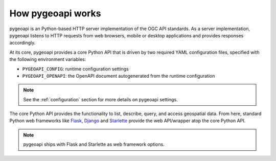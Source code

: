 .. _how-pygeoapi-works:

How pygeoapi works
==================

pygeoapi is an Python-based HTTP server implementation of the OGC API standards.  As a server
implementation, pygeoapi listens to HTTP requests from web browsers, mobile or desktop applications
and provides responses accordingly.

.. image:: /_static/how-pygeoapi-works.png
   :scale: 70%
   :alt: how pygeoapi works
   :align: center

At its core, pygeoapi provides a core Python API that is driven by two required YAML configuration
files, specified with the following environment variables:

- ``PYGEOAPI_CONFIG``: runtime configuration settings
- ``PYGEOAPI_OPENAPI``: the OpenAPI document autogenerated from the runtime configuration

.. note::

   See the :ref:`configuration` section for more details on pygeoapi settings.

The core Python API provides the functionality to list, describe, query, and access geospatial
data.  From here, standard Python web frameworks like `Flask`_, `Django`_ and `Starlette`_ provide the
web API/wrapper atop the core Python API.

.. note::

   pygeoapi ships with Flask and Starlette as web framework options.

.. _`Flask`: https://flask.palletsprojects.com
.. _`Django`: https://www.djangoproject.com
.. _`Starlette`: https://www.starlette.io
